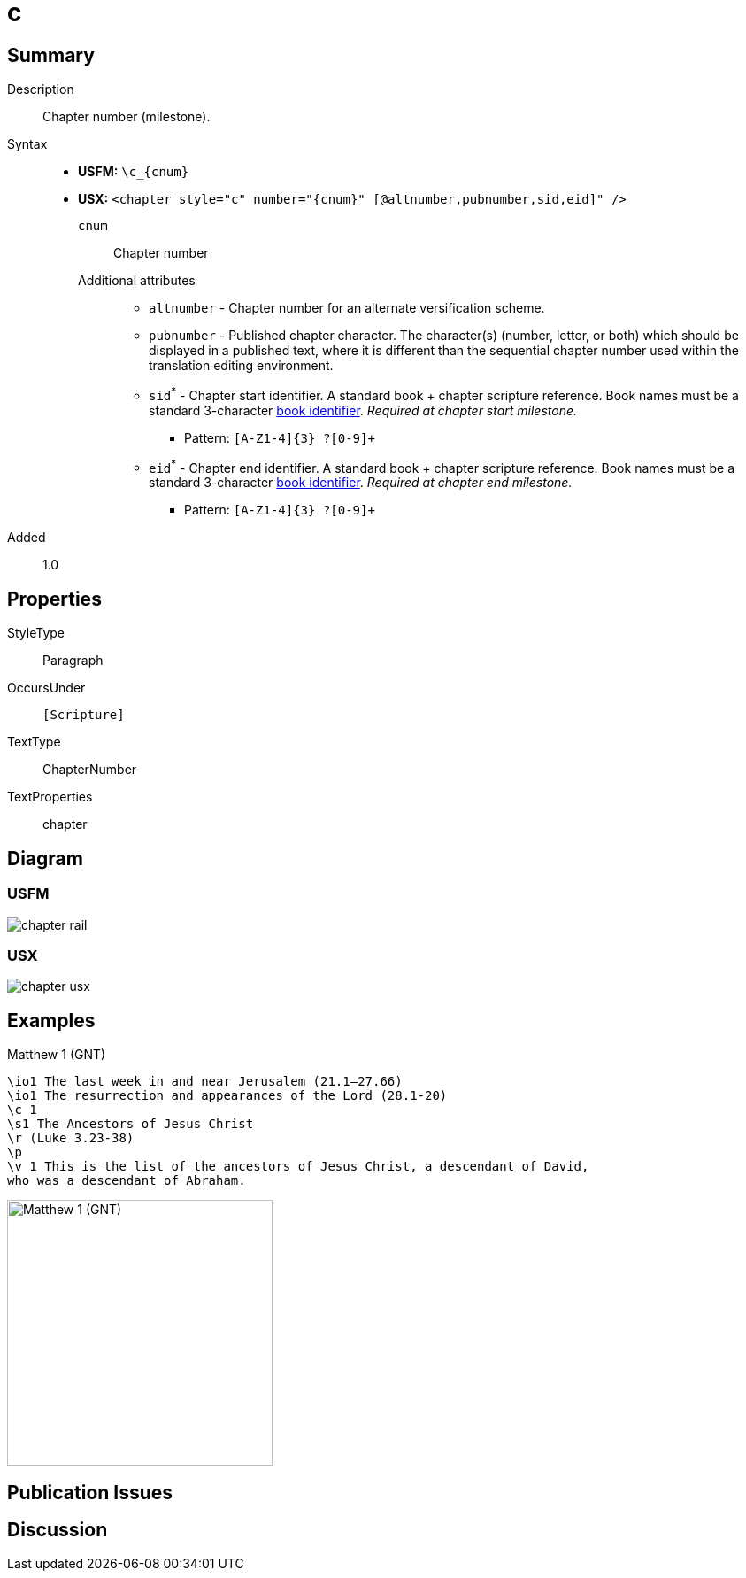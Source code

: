 = c
:description: Chapter number
:url-repo: https://github.com/usfm-bible/tcdocs/blob/main/markers/cv/c.adoc
:noindex:
ifndef::localdir[]
:source-highlighter: rouge
:localdir: ../
endif::[]
:imagesdir: {localdir}/images

// tag::public[]

== Summary

Description:: Chapter number (milestone).
Syntax::
* *USFM:* `+\c_{cnum}+`
* *USX:* `+<chapter style="c" number="{cnum}" [@altnumber,pubnumber,sid,eid]" />+`
`cnum`::: Chapter number
Additional attributes:::
** `altnumber` - Chapter number for an alternate versification scheme.
** `pubnumber` - Published chapter character. The character(s) (number, letter, or both) which should be displayed in a published text, where it is different than the sequential chapter number used within the translation editing environment.
** `sid`^*^ - Chapter start identifier. A standard book + chapter scripture reference. Book names must be a standard 3-character xref:para:identification/books.adoc[book identifier]. _Required at chapter start milestone._
*** Pattern: `+[A-Z1-4]{3} ?[0-9]++`
** `eid`^*^ - Chapter end identifier. A standard book + chapter scripture reference. Book names must be a standard 3-character xref:para:identification/books.adoc[book identifier]. _Required at chapter end milestone._
*** Pattern: `+[A-Z1-4]{3} ?[0-9]++`
// tag::spec[]
Added:: 1.0
// end::spec[]

== Properties

StyleType:: Paragraph
OccursUnder:: `[Scripture]`
TextType:: ChapterNumber
TextProperties:: chapter

== Diagram

=== USFM
image::schema/chapter_rail.svg[]

=== USX
image:schema/chapter_usx.svg[]

== Examples

.Matthew 1 (GNT)
[source#src-cv-c_1,usfm,highlight=3]
----
\io1 The last week in and near Jerusalem (21.1–27.66)
\io1 The resurrection and appearances of the Lord (28.1-20)
\c 1
\s1 The Ancestors of Jesus Christ
\r (Luke 3.23-38)
\p
\v 1 This is the list of the ancestors of Jesus Christ, a descendant of David, 
who was a descendant of Abraham.
----

image::cv/c_1.jpg[Matthew 1 (GNT),300]

== Publication Issues

// end::public[]

== Discussion
